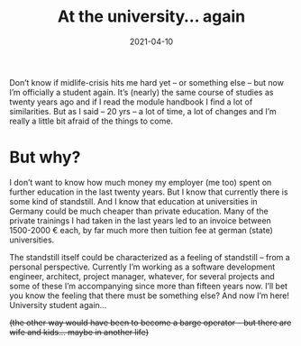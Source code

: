 #+TITLE: At the university... again
#+DATE: 2021-04-10
#+DRAFT: false
#+TAGS[]: university

Don’t know if midlife-crisis hits me hard yet – or something else – but now I’m officially a student again. It’s (nearly) the same course of studies as twenty years ago and if I read the module handbook I find a lot of similarities. But as I said – 20 yrs – a lot of time, a lot of changes and I’m really a little bit afraid of the things to come.

* But why?

I don’t want to know how much money my employer (me too) spent on further education in the last twenty years. But I know that currently there is some kind of standstill. And I know that education at universities in Germany could be much cheaper than private education. Many of the private trainings I had taken in the last years led to an invoice between 1500-2000 € each, by far much more then tuition fee at german (state) universities.

The standstill itself could be characterized as a feeling of standstill – from a personal perspective. Currently I’m working as a software development engineer, architect, project manager, whatever, for several projects and some of these I’m accompanying since more than fifteen years now. I’ll bet you know the feeling that there must be something else? And now I’m here! University student again…

+(the other way would have been to become a barge operator – but there are wife and kids… maybe in another life)+
